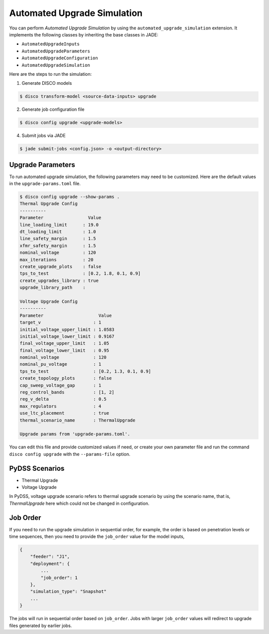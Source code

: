 Automated Upgrade Simulation
============================

You can perform `Automated Upgrade Simulation` by using the
``automated_upgrade_simulation`` extension. It implements the following classes 
by inheriting the base classes in JADE:

* ``AutomatedUpgradeInputs``
* ``AutomatedUpgradeParameters``
* ``AutomatedUpgradeConfiguration``
* ``AutomatedUpgradeSimulation``

Here are the steps to run the simulation:

1. Generate DISCO models

.. code-block:: bash

    $ disco transform-model <source-data-inputs> upgrade

2. Generate job configuration file

.. code-block:: bash

    $ disco config upgrade <upgrade-models>


4. Submit jobs via JADE

.. code-block:: bash

    $ jade submit-jobs <config.json> -o <output-directory>


Upgrade Parameters
------------------

To run automated upgrade simulation, the following parameters may need to be 
customized. Here are the default values in the ``upgrade-params.toml`` file.

.. code-block:: bash

    $ disco config upgrade --show-params .
    Thermal Upgrade Config
    ----------
    Parameter                 Value
    line_loading_limit      : 19.0
    dt_loading_limit        : 1.0
    line_safety_margin      : 1.5
    xfmr_safety_margin      : 1.5
    nominal_voltage         : 120
    max_iterations          : 20
    create_upgrade_plots    : false
    tps_to_test             : [0.2, 1.8, 0.1, 0.9]
    create_upgrades_library : true
    upgrade_library_path    :

    Voltage Upgrade Config
    ----------
    Parameter                     Value
    target_v                    : 1
    initial_voltage_upper_limit : 1.0583
    initial_voltage_lower_limit : 0.9167
    final_voltage_upper_limit   : 1.05
    final_voltage_lower_limit   : 0.95
    nominal_voltage             : 120
    nominal_pu_voltage          : 1
    tps_to_test                 : [0.2, 1.3, 0.1, 0.9]
    create_topology_plots       : false
    cap_sweep_voltage_gap       : 1
    reg_control_bands           : [1, 2]
    reg_v_delta                 : 0.5
    max_regulators              : 4
    use_ltc_placement           : true
    thermal_scenario_name       : ThermalUpgrade

    Upgrade params from 'upgrade-params.toml'.


You can edit this file and provide customized values if need, or create your own
parameter file and run the command ``disco config upgrade`` 
with the ``--params-file`` option.


PyDSS Scenarios
---------------

* Thermal Upgrade
* Voltage Upgrade

In PyDSS, voltage upgrade scenario refers to thermal upgrade scenario by using
the scenario name, that is, `ThermalUpgrade` here which could not be changed
in configuration.

Job Order
---------

If you need to run the upgrade simulation in sequential order, for example, the
order is based on penetration levels or time sequences, then you need to provide
the ``job_order`` value for the model inputs,

.. code-block:: bash

    {
        "feeder": "J1",
        "deployment": {
            ...
            "job_order": 1
        },
        "simulation_type": "Snapshot"
        ...
    }

The jobs will run in sequential order based on ``job_order``. Jobs with larger
``job_order`` values will redirect to upgrade files generated by earlier jobs.
